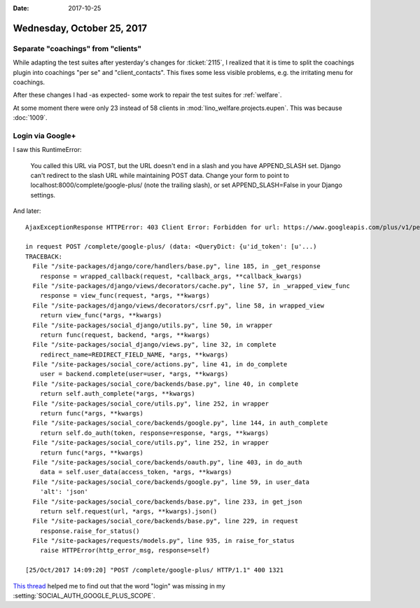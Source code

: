 :date: 2017-10-25

===========================
Wednesday, October 25, 2017
===========================

Separate "coachings" from "clients"
===================================

While adapting the test suites after yesterday's changes for
:ticket:`2115`, I realized that it is time to split the coachings
plugin into coachings "per se" and "client_contacts".  This fixes some
less visible problems, e.g. the irritating menu for coachings.

After these changes I had -as expected- some work to repair the test suites for :ref:`welfare`.

At some moment there were only 23 instead of 58 clients in
:mod:`lino_welfare.projects.eupen`.
This was because :doc:`1009`.


Login via Google+
=================

I saw this RuntimeError:

  You called this URL via POST, but the URL doesn't end in a slash and you have APPEND_SLASH set.
  Django can't redirect to the slash URL while maintaining POST data.
  Change your form to point to localhost:8000/complete/google-plus/ (note the trailing slash),
  or set APPEND_SLASH=False in your Django settings.
  

And later::
   
    AjaxExceptionResponse HTTPError: 403 Client Error: Forbidden for url: https://www.googleapis.com/plus/v1/people/me?access_token=...&alt=json

    in request POST /complete/google-plus/ (data: <QueryDict: {u'id_token': [u'...)
    TRACEBACK:
      File "/site-packages/django/core/handlers/base.py", line 185, in _get_response
        response = wrapped_callback(request, *callback_args, **callback_kwargs)
      File "/site-packages/django/views/decorators/cache.py", line 57, in _wrapped_view_func
        response = view_func(request, *args, **kwargs)
      File "/site-packages/django/views/decorators/csrf.py", line 58, in wrapped_view
        return view_func(*args, **kwargs)
      File "/site-packages/social_django/utils.py", line 50, in wrapper
        return func(request, backend, *args, **kwargs)
      File "/site-packages/social_django/views.py", line 32, in complete
        redirect_name=REDIRECT_FIELD_NAME, *args, **kwargs)
      File "/site-packages/social_core/actions.py", line 41, in do_complete
        user = backend.complete(user=user, *args, **kwargs)
      File "/site-packages/social_core/backends/base.py", line 40, in complete
        return self.auth_complete(*args, **kwargs)
      File "/site-packages/social_core/utils.py", line 252, in wrapper
        return func(*args, **kwargs)
      File "/site-packages/social_core/backends/google.py", line 144, in auth_complete
        return self.do_auth(token, response=response, *args, **kwargs)
      File "/site-packages/social_core/utils.py", line 252, in wrapper
        return func(*args, **kwargs)
      File "/site-packages/social_core/backends/oauth.py", line 403, in do_auth
        data = self.user_data(access_token, *args, **kwargs)
      File "/site-packages/social_core/backends/google.py", line 59, in user_data
        'alt': 'json'
      File "/site-packages/social_core/backends/base.py", line 233, in get_json
        return self.request(url, *args, **kwargs).json()
      File "/site-packages/social_core/backends/base.py", line 229, in request
        response.raise_for_status()
      File "/site-packages/requests/models.py", line 935, in raise_for_status
        raise HTTPError(http_error_msg, response=self)

    [25/Oct/2017 14:09:20] "POST /complete/google-plus/ HTTP/1.1" 400 1321



`This thread
<https://stackoverflow.com/questions/24377506/httperror-403-forbidden-with-django-and-python-social-auth-connecting-to-googl>`__
helped me to find out that the word "login" was missing in my
:setting:`SOCIAL_AUTH_GOOGLE_PLUS_SCOPE`.
